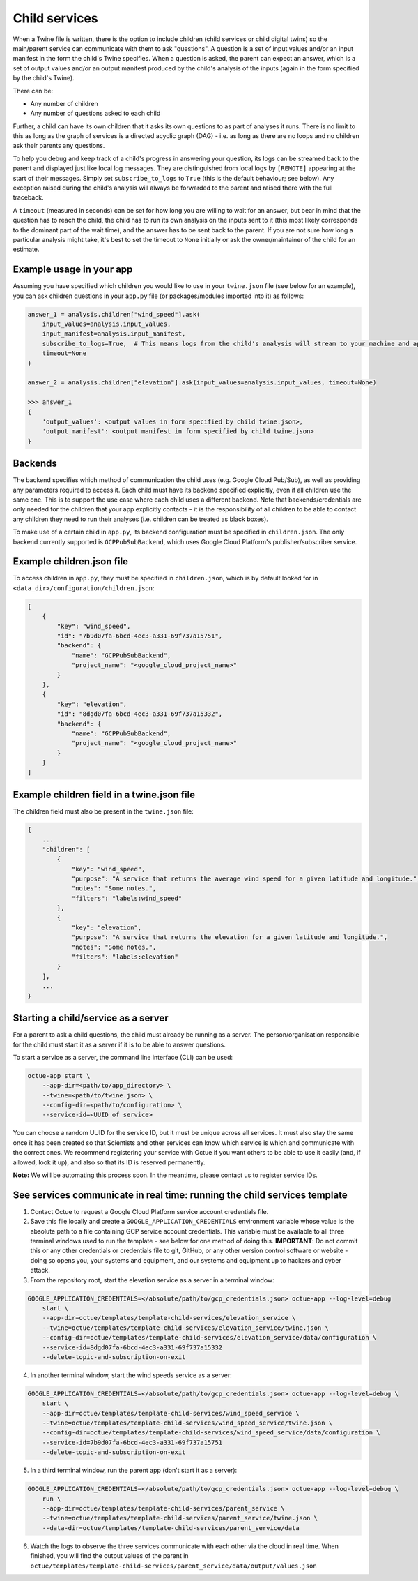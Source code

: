 .. _child_services:

==============
Child services
==============

When a Twine file is written, there is the option to include children (child services or child digital twins) so
the main/parent service can communicate with them to ask "questions". A question is a set of input values and/or an
input manifest in the form the child's Twine specifies. When a question is asked, the parent can expect an answer,
which is a set of output values and/or an output manifest produced by the child's analysis of the inputs (again in the
form specified by the child's Twine).

There can be:

- Any number of children
- Any number of questions asked to each child

Further, a child can have its own children that it asks its own questions to as part of analyses it runs. There is no
limit to this as long as the graph of services is a directed acyclic graph (DAG) - i.e. as long as there are no loops
and no children ask their parents any questions.

To help you debug and keep track of a child's progress in answering your question, its logs can be streamed back to the
parent and displayed just like local log messages. They are distinguished from local logs by ``[REMOTE]`` appearing at
the start of their messages. Simply set ``subscribe_to_logs`` to ``True`` (this is the default behaviour; see below).
Any exception raised during the child's analysis will always be forwarded to the parent and raised there with the full
traceback.

A ``timeout`` (measured in seconds) can be set for how long you are willing to wait for an answer, but bear in mind
that the question has to reach the child, the child has to run its own analysis on the inputs sent to it (this most
likely corresponds to the dominant part of the wait time), and the answer has to be sent back to the parent. If you are
not sure how long a particular analysis might take, it's best to set the timeout to ``None`` initially or ask the
owner/maintainer of the child for an estimate.

-------------------------
Example usage in your app
-------------------------

Assuming you have specified which children you would like to use in your ``twine.json`` file (see below for an example),
you can ask children questions in your ``app.py`` file (or packages/modules imported into it) as follows:

.. code-block:: python

    answer_1 = analysis.children["wind_speed"].ask(
        input_values=analysis.input_values,
        input_manifest=analysis.input_manifest,
        subscribe_to_logs=True,  # This means logs from the child's analysis will stream to your machine and appear like other logs.
        timeout=None
    )

    answer_2 = analysis.children["elevation"].ask(input_values=analysis.input_values, timeout=None)

    >>> answer_1
    {
        'output_values': <output values in form specified by child twine.json>,
        'output_manifest': <output manifest in form specified by child twine.json>
    }


--------
Backends
--------

The backend specifies which method of communication the child uses (e.g. Google Cloud Pub/Sub), as well as providing
any parameters required to access it. Each child must have its backend specified explicitly, even if all children use
the same one. This is to support the use case where each child uses a different backend. Note that backends/credentials
are only needed for the children that your app explicitly contacts - it is the responsibility of all children to be
able to contact any children they need to run their analyses (i.e. children can be treated as black boxes).

To make use of a certain child in ``app.py``, its backend configuration must be specified in ``children.json``. The only
backend currently supported is ``GCPPubSubBackend``, which uses Google Cloud Platform's publisher/subscriber service.


--------------------------
Example children.json file
--------------------------

To access children in ``app.py``, they must be specified in ``children.json``, which is by default looked for in
``<data_dir>/configuration/children.json``:

.. code-block:: javascript

    [
        {
            "key": "wind_speed",
            "id": "7b9d07fa-6bcd-4ec3-a331-69f737a15751",
            "backend": {
                "name": "GCPPubSubBackend",
                "project_name": "<google_cloud_project_name>"
            }
        },
        {
            "key": "elevation",
            "id": "8dgd07fa-6bcd-4ec3-a331-69f737a15332",
            "backend": {
                "name": "GCPPubSubBackend",
                "project_name": "<google_cloud_project_name>"
            }
        }
    ]


-------------------------------------------
Example children field in a twine.json file
-------------------------------------------

The children field must also be present in the ``twine.json`` file:

.. code-block:: javascript

    {
        ...
        "children": [
            {
                "key": "wind_speed",
                "purpose": "A service that returns the average wind speed for a given latitude and longitude.",
                "notes": "Some notes.",
                "filters": "labels:wind_speed"
            },
            {
                "key": "elevation",
                "purpose": "A service that returns the elevation for a given latitude and longitude.",
                "notes": "Some notes.",
                "filters": "labels:elevation"
            }
        ],
        ...
    }


------------------------------------
Starting a child/service as a server
------------------------------------

For a parent to ask a child questions, the child must already be running as a server. The person/organisation
responsible for the child must start it as a server if it is to be able to answer questions.

To start a service as a server, the command line interface (CLI) can be used:

.. code-block:: bash

    octue-app start \
        --app-dir=<path/to/app_directory> \
        --twine=<path/to/twine.json> \
        --config-dir=<path/to/configuration> \
        --service-id=<UUID of service>

You can choose a random UUID for the service ID, but it must be unique across all services. It must also stay the same
once it has been created so that Scientists and other services can know which service is which and communicate with the
correct ones. We recommend registering your service with Octue if you want others to be able to use it easily (and, if
allowed, look it up), and also so that its ID is reserved permanently.

**Note:** We will be automating this process soon. In the meantime, please contact us to register service IDs.


--------------------------------------------------------------------------
See services communicate in real time: running the child services template
--------------------------------------------------------------------------

1. Contact Octue to request a Google Cloud Platform service account credentials file.

2. Save this file locally and create a ``GOOGLE_APPLICATION_CREDENTIALS`` environment variable whose value is the absolute path to a file containing GCP service account credentials. This variable must be available to all three terminal windows used to run the template - see below for one method of doing this. **IMPORTANT**: Do not commit this or any other credentials or credentials file to git, GitHub, or any other version control software or website - doing so opens you, your systems and equipment, and our systems and equipment up to hackers and cyber attack.

3. From the repository root, start the elevation service as a server in a terminal window:

.. code-block:: bash

    GOOGLE_APPLICATION_CREDENTIALS=</absolute/path/to/gcp_credentials.json> octue-app --log-level=debug
        start \
        --app-dir=octue/templates/template-child-services/elevation_service \
        --twine=octue/templates/template-child-services/elevation_service/twine.json \
        --config-dir=octue/templates/template-child-services/elevation_service/data/configuration \
        --service-id=8dgd07fa-6bcd-4ec3-a331-69f737a15332
        --delete-topic-and-subscription-on-exit

4. In another terminal window, start the wind speeds service as a server:

.. code-block:: bash

    GOOGLE_APPLICATION_CREDENTIALS=</absolute/path/to/gcp_credentials.json> octue-app --log-level=debug \
        start \
        --app-dir=octue/templates/template-child-services/wind_speed_service \
        --twine=octue/templates/template-child-services/wind_speed_service/twine.json \
        --config-dir=octue/templates/template-child-services/wind_speed_service/data/configuration \
        --service-id=7b9d07fa-6bcd-4ec3-a331-69f737a15751
        --delete-topic-and-subscription-on-exit

5. In a third terminal window, run the parent app (don't start it as a server):

.. code-block:: bash

    GOOGLE_APPLICATION_CREDENTIALS=</absolute/path/to/gcp_credentials.json> octue-app --log-level=debug \
        run \
        --app-dir=octue/templates/template-child-services/parent_service \
        --twine=octue/templates/template-child-services/parent_service/twine.json \
        --data-dir=octue/templates/template-child-services/parent_service/data

6. Watch the logs to observe the three services communicate with each other via the cloud in real time. When finished, you will find the output values of the parent in ``octue/templates/template-child-services/parent_service/data/output/values.json``
